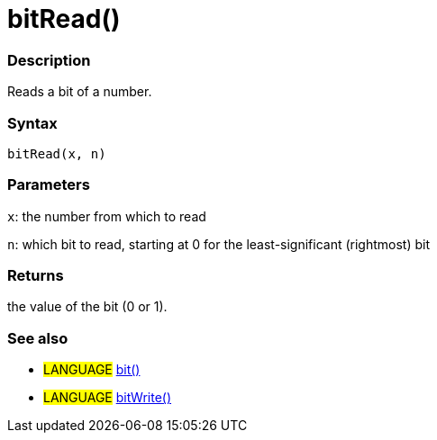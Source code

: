 :source-highlighter: pygments
:pygments-style: arduino



= bitRead()


// OVERVIEW SECTION STARTS
[#overview]
--

[float]
=== Description
Reads a bit of a number.
[%hardbreaks]


[float]
=== Syntax
`bitRead(x, n)`


[float]
=== Parameters
`x`: the number from which to read

`n`: which bit to read, starting at 0 for the least-significant (rightmost) bit


[float]
=== Returns
the value of the bit (0 or 1).

--
// OVERVIEW SECTION ENDS




// HOW TO USE SECTION STARTS
[#howtouse]
--

[float]
=== See also
// Link relevant content by category, such as other Reference terms (please add the tag #LANGUAGE#),
// definitions (please add the tag #DEFINITION#), and examples of Projects and Tutorials
// (please add the tag #EXAMPLE#)  ►►►►► THIS SECTION IS MANDATORY ◄◄◄◄◄

[role="language"]
* #LANGUAGE# link:../bit[bit()] +
* #LANGUAGE# link:../bitWrite[bitWrite()]

--
// HOW TO USE SECTION ENDS
